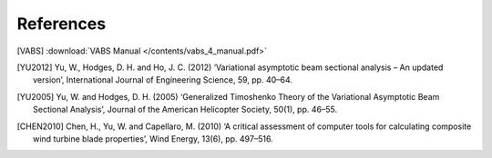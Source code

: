 References
==========

.. [VABS] :download:`VABS Manual </contents/vabs_4_manual.pdf>`

.. [YU2012] Yu, W., Hodges, D. H. and Ho, J. C. (2012) ‘Variational asymptotic beam sectional analysis – An updated version’, International Journal of Engineering Science, 59, pp. 40–64.

.. [YU2005] Yu, W. and Hodges, D. H. (2005) ‘Generalized Timoshenko Theory of the Variational Asymptotic Beam Sectional Analysis’, Journal of the American Helicopter Society, 50(1), pp. 46–55.

.. [CHEN2010] Chen, H., Yu, W. and Capellaro, M. (2010) ‘A critical assessment of computer tools for calculating composite wind turbine blade properties’, Wind Energy, 13(6), pp. 497–516.



